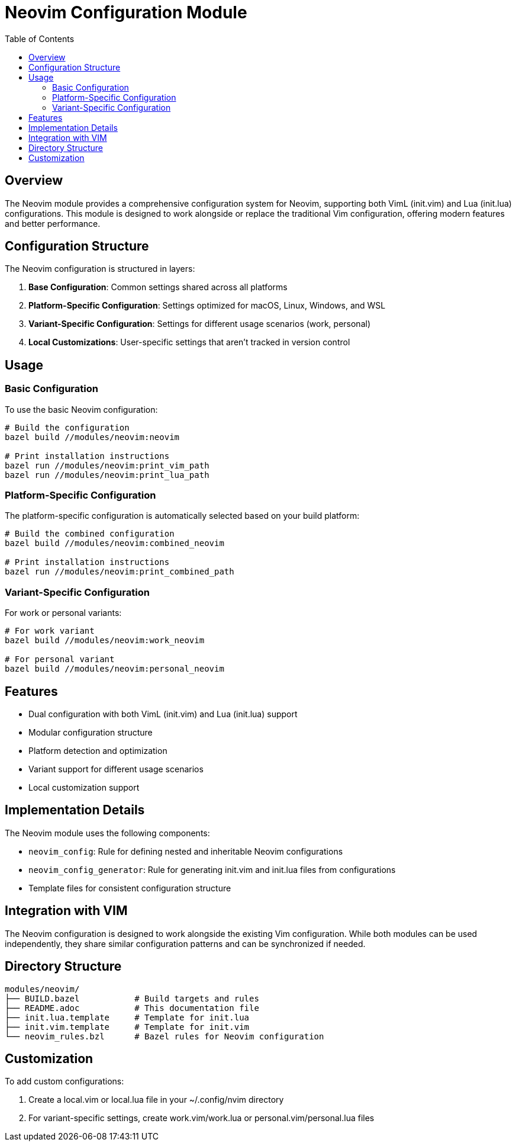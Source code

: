 = Neovim Configuration Module
:toc: left
:icons: font

== Overview

The Neovim module provides a comprehensive configuration system for Neovim, supporting both VimL (init.vim) and Lua (init.lua) configurations. This module is designed to work alongside or replace the traditional Vim configuration, offering modern features and better performance.

== Configuration Structure

The Neovim configuration is structured in layers:

1. *Base Configuration*: Common settings shared across all platforms
2. *Platform-Specific Configuration*: Settings optimized for macOS, Linux, Windows, and WSL
3. *Variant-Specific Configuration*: Settings for different usage scenarios (work, personal)
4. *Local Customizations*: User-specific settings that aren't tracked in version control

== Usage

=== Basic Configuration

To use the basic Neovim configuration:

[source,bash]
----
# Build the configuration
bazel build //modules/neovim:neovim

# Print installation instructions
bazel run //modules/neovim:print_vim_path
bazel run //modules/neovim:print_lua_path
----

=== Platform-Specific Configuration

The platform-specific configuration is automatically selected based on your build platform:

[source,bash]
----
# Build the combined configuration
bazel build //modules/neovim:combined_neovim

# Print installation instructions
bazel run //modules/neovim:print_combined_path
----

=== Variant-Specific Configuration

For work or personal variants:

[source,bash]
----
# For work variant
bazel build //modules/neovim:work_neovim

# For personal variant
bazel build //modules/neovim:personal_neovim
----

== Features

* Dual configuration with both VimL (init.vim) and Lua (init.lua) support
* Modular configuration structure
* Platform detection and optimization
* Variant support for different usage scenarios
* Local customization support

== Implementation Details

The Neovim module uses the following components:

* `neovim_config`: Rule for defining nested and inheritable Neovim configurations
* `neovim_config_generator`: Rule for generating init.vim and init.lua files from configurations
* Template files for consistent configuration structure

== Integration with VIM

The Neovim configuration is designed to work alongside the existing Vim configuration. 
While both modules can be used independently, they share similar configuration patterns and can be synchronized if needed.

== Directory Structure

....
modules/neovim/
├── BUILD.bazel           # Build targets and rules
├── README.adoc           # This documentation file
├── init.lua.template     # Template for init.lua
├── init.vim.template     # Template for init.vim
└── neovim_rules.bzl      # Bazel rules for Neovim configuration
....

== Customization

To add custom configurations:

1. Create a local.vim or local.lua file in your ~/.config/nvim directory
2. For variant-specific settings, create work.vim/work.lua or personal.vim/personal.lua files